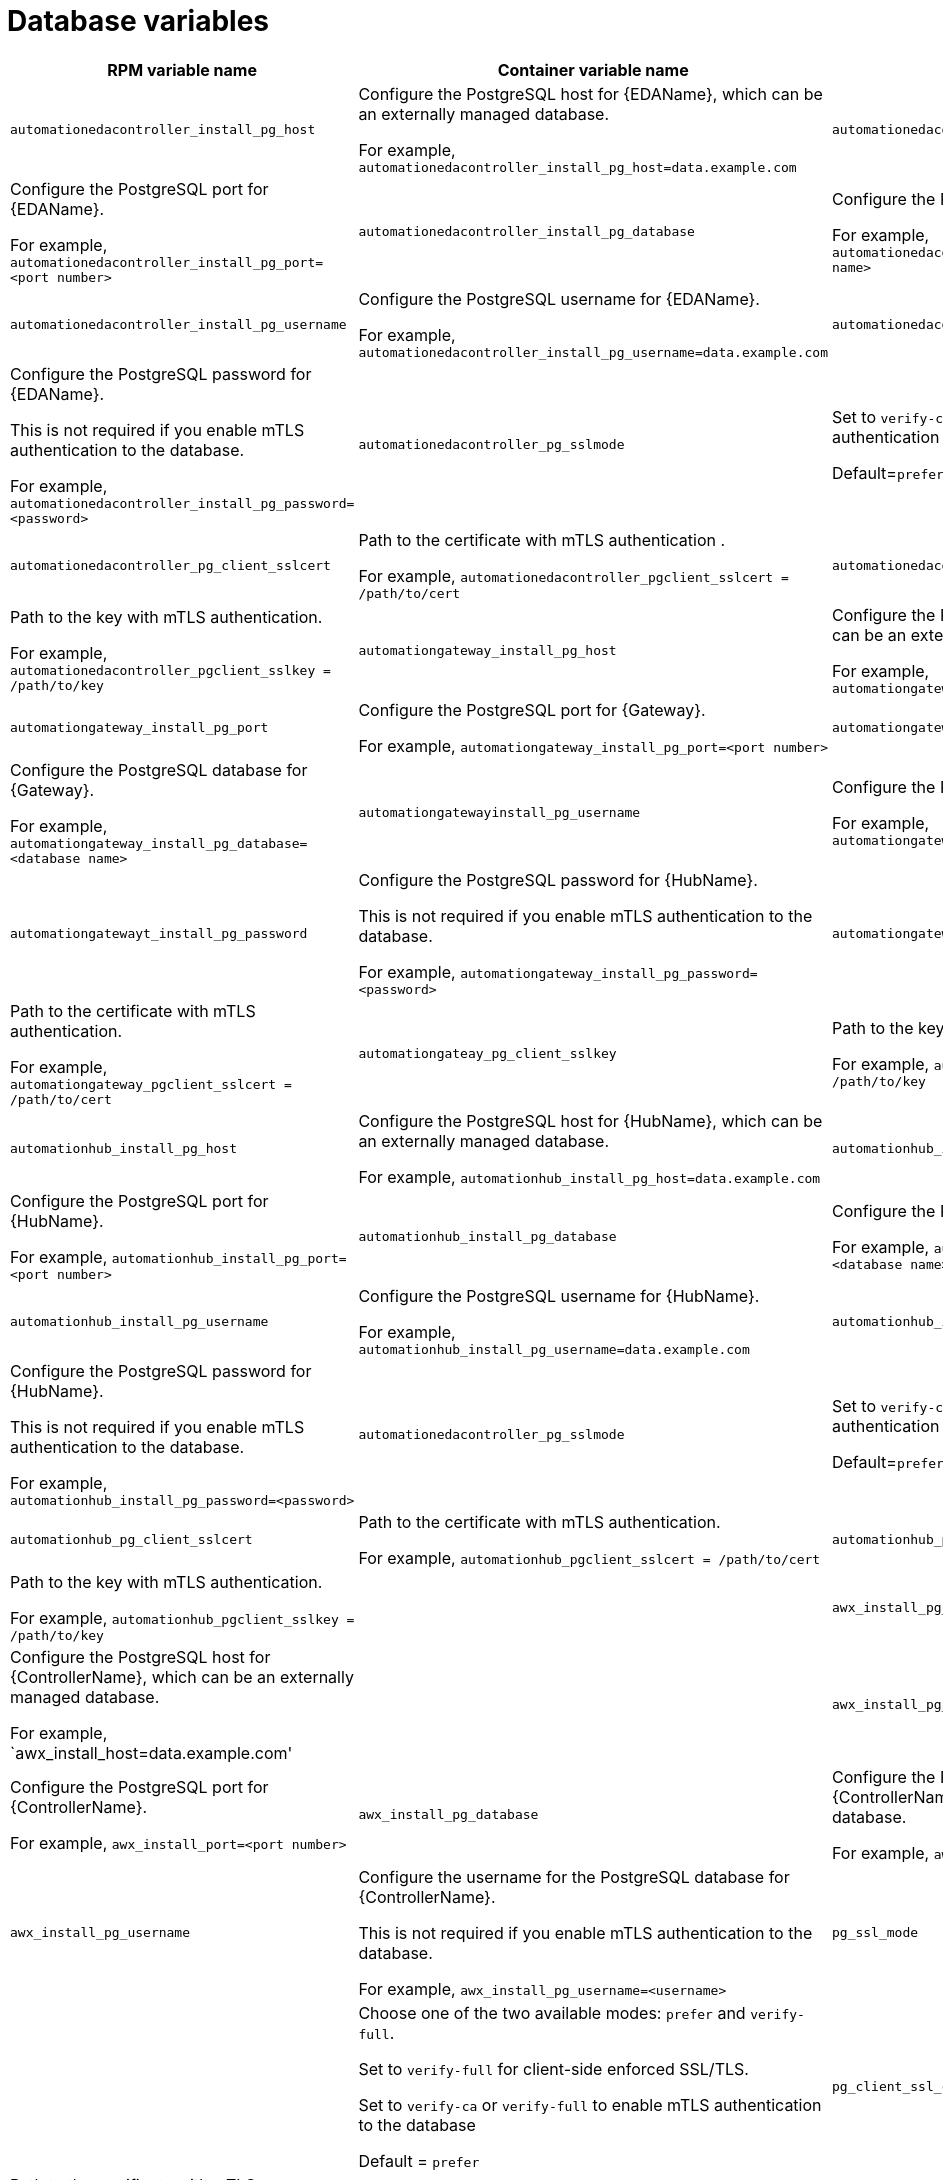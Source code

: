 [id="ref-database-inventory-variables"]

= Database variables

[cols="50%,50%,50%",options="header"]
|====
| *RPM variable name* | *Container variable name* | *Description*
//EDA database variables
| `automationedacontroller_install_pg_host` | Configure the PostgreSQL host for {EDAName}, which can be an externally managed database. 

For example, `automationedacontroller_install_pg_host=data.example.com`
| `automationedacontroller_install_pg_port` | Configure the PostgreSQL port for {EDAName}. 

For example, `automationedacontroller_install_pg_port=<port number>`
| `automationedacontroller_install_pg_database` | Configure the PostgreSQL database for {EDAName}. 

For example, `automationedacontroller_install_pg_database=<database name>`
| `automationedacontroller_install_pg_username` | Configure the PostgreSQL username for {EDAName}. 

For example, `automationedacontroller_install_pg_username=data.example.com`
| `automationedacontroller_install_pg_password` | Configure the PostgreSQL password for {EDAName}. 

This is not required if you enable mTLS authentication to the database.

For example, `automationedacontroller_install_pg_password=<password>`
| `automationedacontroller_pg_sslmode` | 

Set to `verify-ca` or `verify-full` to enable mTLS authentication to the database.

Default=`prefer`
| `automationedacontroller_pg_client_sslcert` | Path to the certificate with mTLS authentication .

For example, `automationedacontroller_pgclient_sslcert = /path/to/cert`

| `automationedacontroller_pg_client_sslkey` | Path to the key with mTLS authentication.

For example, `automationedacontroller_pgclient_sslkey = /path/to/key`
//Platform gateway database variables
| `automationgateway_install_pg_host` | Configure the PostgreSQL host for {Gateway}, which can be an externally managed database. 

For example, `automationgateway_install_pg_host=data.example.com`
| `automationgateway_install_pg_port` | Configure the PostgreSQL port for {Gateway}. 

For example, `automationgateway_install_pg_port=<port number>`
| `automationgateway_install_pg_database` | Configure the PostgreSQL database for {Gateway}. 

For example, `automationgateway_install_pg_database=<database name>`
| `automationgatewayinstall_pg_username` | Configure the PostgreSQL username for {Gateway}. 

For example, `automationgateway_install_pg_username=data.example.com`
| `automationgatewayt_install_pg_password` | Configure the PostgreSQL password for {HubName}. 

This is not required if you enable mTLS authentication to the database.

For example, `automationgateway_install_pg_password=<password>`

| `automationgateway_pg_client_sslcert` | Path to the certificate with mTLS authentication.

For example, `automationgateway_pgclient_sslcert = /path/to/cert`

| `automationgateay_pg_client_sslkey` | Path to the key with mTLS authentication.

For example, `automationgateway_pgclient_sslkey = /path/to/key`
//Automation hub database variables
| `automationhub_install_pg_host` | Configure the PostgreSQL host for {HubName}, which can be an externally managed database. 

For example, `automationhub_install_pg_host=data.example.com`
| `automationhub_install_pg_port` | Configure the PostgreSQL port for {HubName}. 

For example, `automationhub_install_pg_port=<port number>`
| `automationhub_install_pg_database` | Configure the PostgreSQL database for {HubName}. 

For example, `automationhub_install_pg_database=<database name>`
| `automationhub_install_pg_username` | Configure the PostgreSQL username for {HubName}. 

For example, `automationhub_install_pg_username=data.example.com`
| `automationhub_install_pg_password` | Configure the PostgreSQL password for {HubName}. 

This is not required if you enable mTLS authentication to the database.

For example, `automationhub_install_pg_password=<password>`
| `automationedacontroller_pg_sslmode` | 

Set to `verify-ca` or `verify-full` to enable mTLS authentication to the database.

Default=`prefer`
| `automationhub_pg_client_sslcert` | Path to the certificate with mTLS authentication.

For example, `automationhub_pgclient_sslcert = /path/to/cert`

| `automationhub_pg_client_sslkey` | Path to the key with mTLS authentication.

For example, `automationhub_pgclient_sslkey = /path/to/key`
//Automation controller database variables
| | `awx_install_pg_host` | Configure the PostgreSQL host for {ControllerName}, which can be an externally managed database. 

For example, `awx_install_host=data.example.com'
| | `awx_install_pg_port` | Configure the PostgreSQL port for {ControllerName}. 

For example, `awx_install_port=<port number>`
| `awx_install_pg_database` | Configure the PostgreSQL database for {ControllerName}, which can be an externally managed database.

For example, `awx_install_pg_database=<database name>`
| `awx_install_pg_username` | Configure the username for the PostgreSQL database for {ControllerName}.

This is not required if you enable mTLS authentication to the database.

For example, `awx_install_pg_username=<username>`
| `pg_ssl_mode` | | Choose one of the two available modes: `prefer` and `verify-full`. 

Set to `verify-full` for client-side enforced SSL/TLS. 

Set to `verify-ca` or `verify-full` to enable mTLS authentication to the database

Default = `prefer`
| `pg_client_ssl_cert` | Path to the certificate with mTLS authentication.

For example, `pgclient_sslcert = /path/to/cert`

| `pgclient_ssl_key` | Path to the key with mTLS authentication

For example, `pgclient_sslkey=/path/to/key`

| `postgres_ssl_cert` | `postgresql_tls_cert` | Location of the PostgreSQL SSL/TLS certificate.

`/path/to/pgsql_ssl.cert`

| `postgres_ssl_key` | `postgresql_tls_key` | Location of the PostgreSQL SSL/TLS key.

`/path/to/pgsql_ssl.key`

| `postgres_use_cert` | | Location of the PostgreSQL user certificate.

`/path/to/pgsql.crt`

| `postgres_use_ssl` | `postgresql_disable_tls` | Determines if the connection between {PlatformNameShort} and the PostgreSQL database should use SSL/TLS. The default for this variable is `false` which means SSL/TLS is not used for PostgreSQL connections. When set to `true`, the platform connects to PostgreSQL by using SSL/TLS.

| `postgres_max_connections` | `postgresql_max_connections` | Maximum database connections setting to apply if you are using installer-managed PostgreSQL.

See link:{URLControllerAdminGuide}/assembly-controller-improving-performance#ref-controller-database-settings[PostgreSQL database configuration and maintenance for {ControllerName}] for help selecting a value.

Default = `1024`

| | `postgresql_admin_database` | PostgreSQL admin database.

Default = `postgres`

| | `postgresql_admin_username` | PostgreSQL admin user.

Default = `postgres`

| | `postgresql_admin_password` | _Required_

PostgreSQL admin password.

| | `postgresql_effective_cache_size` | PostgreSQL effective cache size.

| | `postgresql_keep_databases` | Keep databases during uninstall.

Default = `false`

| | `postgresql_log_destination` | PostgreSQL log file location.

Default = `/dev/stderr`

| | `postgresql_password_encryption` | PostgreSQL password encryption.

Default = `scram-sha-256`

| | `postgresql_shared_buffers` | PostgreSQL shared buffers.

| | `postgresql_tls_remote` | PostgreSQL TLS remote files.

Default = `false`

| | `postgresql_port` | PostgreSQL port number.

Default = `5432`

|====